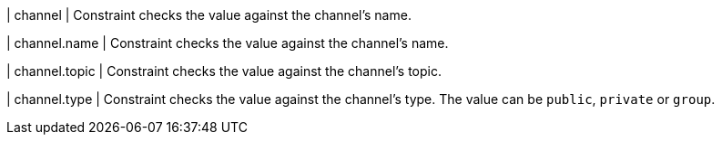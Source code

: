 | channel
| Constraint checks the value against the channel's name.

| channel.name
| Constraint checks the value against the channel's name.

| channel.topic
| Constraint checks the value against the channel's topic.

| channel.type
| Constraint checks the value against the channel's type.
The value can be `public`, `private` or `group`.
